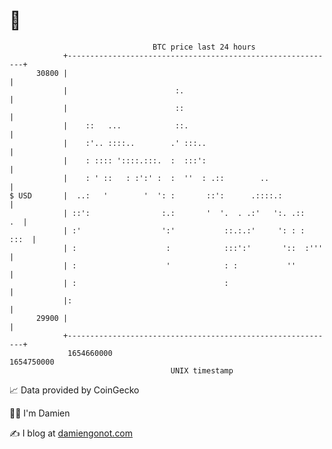 * 👋

#+begin_example
                                   BTC price last 24 hours                    
               +------------------------------------------------------------+ 
         30800 |                                                            | 
               |                        :.                                  | 
               |                        ::                                  | 
               |    ::   ...            ::.                                 | 
               |    :'.. ::::..        .' :::..                             | 
               |    : :::: '::::.:::.  :  :::':                             | 
               |    : ' ::   : :':' :  :  ''  : .::        ..               | 
   $ USD       |  ..:   '        '  ': :       ::':      .::::.:            | 
               | ::':                :.:       '  '.  . .:'   ':. .::    .  | 
               | :'                  ':'           ::.:.:'     ': : :  :::  | 
               | :                    :            :::':'       '::  :'''   | 
               | :                    '            : :           ''         | 
               | :                                 :                        | 
               |:                                                           | 
         29900 |                                                            | 
               +------------------------------------------------------------+ 
                1654660000                                        1654750000  
                                       UNIX timestamp                         
#+end_example
📈 Data provided by CoinGecko

🧑‍💻 I'm Damien

✍️ I blog at [[https://www.damiengonot.com][damiengonot.com]]
